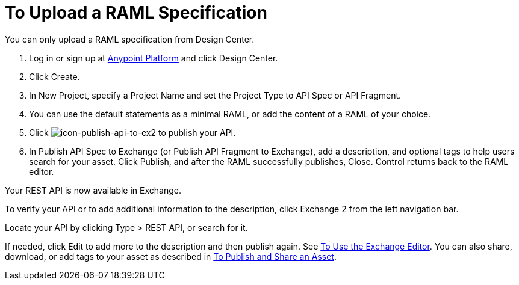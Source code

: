 = To Upload a RAML Specification
:keywords: exchange 2, exchange, raml, add, new, upload, design center, api spec, api, api fragment

You can only upload a RAML specification from Design Center. 

. Log in or sign up at 
link:https://anypoint.mulesoft.com/#/signin[Anypoint Platform] and click Design Center.
. Click Create.
. In New Project, specify a Project Name and set the Project Type to API Spec or API Fragment.
. You can use the default statements as a minimal RAML, or add the content of a RAML of your choice. 
. Click image:icon-publish-api-to-ex2.png[icon-publish-api-to-ex2] to publish your API.
. In Publish API Spec to Exchange (or Publish API Fragment to Exchange), add a description, 
and optional tags to help users search for your asset. Click Publish, and after the RAML successfully publishes, Close. Control returns back to the RAML editor.

Your REST API is now available in Exchange.

To verify your API or to add additional information to the description, click Exchange 2 from the left navigation bar.

Locate your API by clicking Type > REST API, or search for it.

If needed, click Edit to add more to the description and then publish again. See link:/anypoint-exchange/editor[To Use the Exchange Editor]. You can also share, download, or add tags to your asset as described in 
link:/anypoint-exchange/publish-share[To Publish and Share an Asset].
